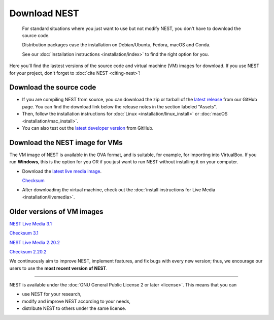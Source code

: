 Download NEST
=============

.. pull-quote::

      For standard situations where you just want to use but not modify
      NEST, you don't have to download the source code.

      Distribution packages ease the installation on Debian/Ubuntu,
      Fedora, macOS and Conda.

      See our :doc:`installation instructions <installation/index>` to
      find the right option for you.

Here you'll find the lastest versions of the source code and virtual machine (VM) images for download.
If you use NEST for your project, don't forget to :doc:`cite NEST <citing-nest>`!


Download the source code
------------------------

* If you are compiling NEST from source, you can download the zip or tarball of the  `latest release <https://github.com/nest/nest-simulator/releases>`_ from our GitHub page.
  You can find the download link below the release notes in the section labeled "Assets".

* Then, follow the installation instructions for :doc:`Linux <installation/linux_install>` or :doc:`macOS <installation/mac_install>`.

* You can also test out the `latest developer version <https://github.com/nest/nest-simulator>`_ from GitHub.


.. _download_livemedia:

Download the NEST image for VMs
-------------------------------

The VM image of NEST is available in the OVA format, and is suitable, for example, for importing into VirtualBox.
If you run **Windows**, this is the option for you OR if you just want to run NEST without installing it on your computer.

* Download the `latest live media image  <https://nest-simulator.org/downloads/gplreleases/nest-latest.ova>`_.

  `Checksum <https://nest-simulator.org/downloads/gplreleases/nest-latest.ova.sha512sum>`_

* After downloading the virtual machine, check out the :doc:`install instructions for Live Media <installation/livemedia>`.


Older versions of VM images
---------------------------


`NEST Live Media 3.1 <https://nest-simulator.org/downloads/gplreleases/nest-3.1.ova>`_

`Checksum 3.1 <https://nest-simulator.org/downloads/gplreleases/nest-3.1.ova.sha512sum>`_

`NEST Live Media 2.20.2 <https://nest-simulator.org/downloads/gplreleases/nest-2.20.2.ova>`_

`Checksum 2.20.2 <https://nest-simulator.org/downloads/gplreleases/nest-2.20.2.ova.sha512sum>`_


We continuously aim to improve NEST, implement features, and fix bugs with every new version;
thus, we encourage our users to use the **most recent version of NEST**.


----

NEST is available under the :doc:`GNU General Public License 2 or later <license>`. This means that you can

-  use NEST for your research,
-  modify and improve NEST according to your needs,
-  distribute NEST to others under the same license.
